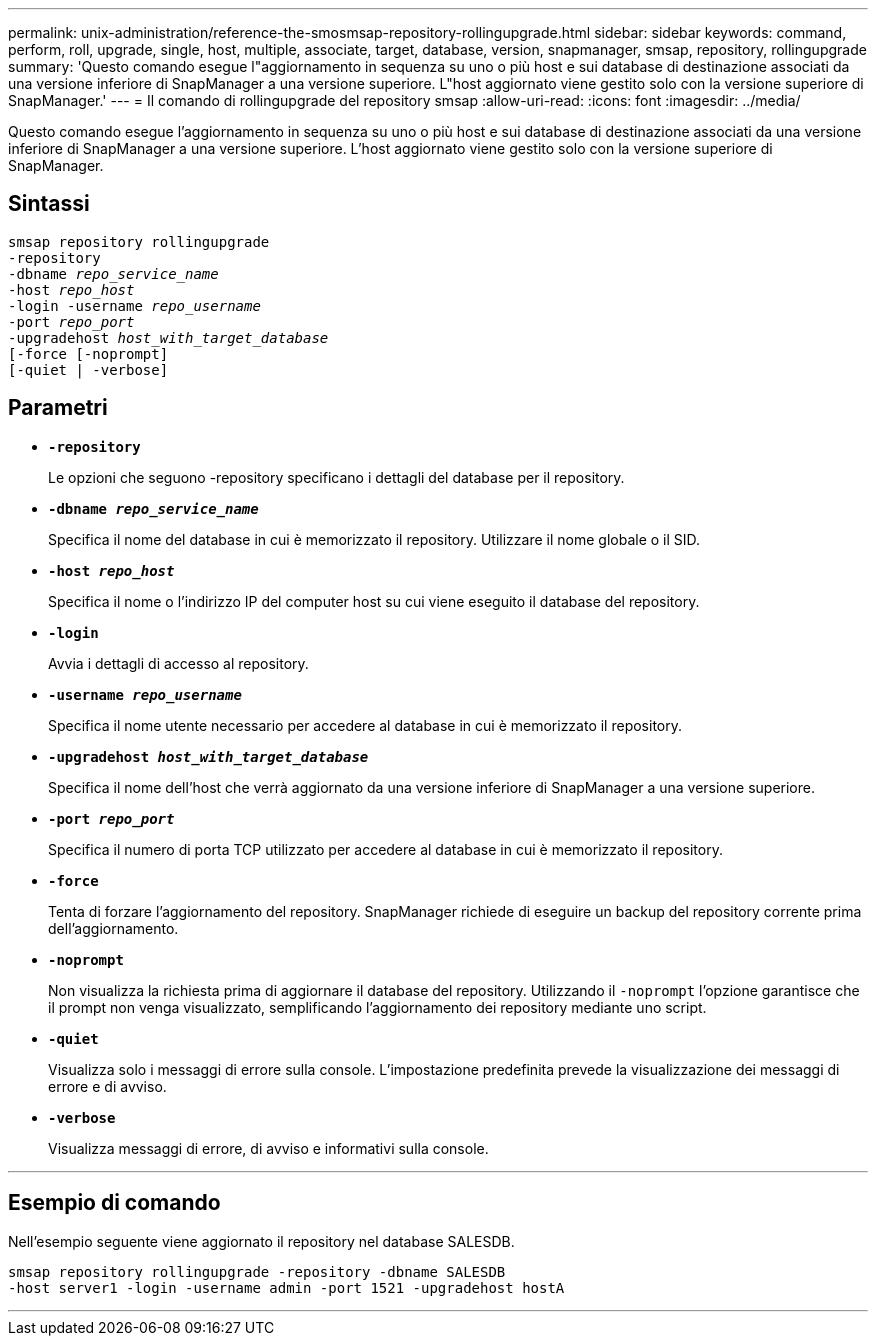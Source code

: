 ---
permalink: unix-administration/reference-the-smosmsap-repository-rollingupgrade.html 
sidebar: sidebar 
keywords: command, perform, roll, upgrade, single, host, multiple, associate, target, database, version, snapmanager, smsap, repository, rollingupgrade 
summary: 'Questo comando esegue l"aggiornamento in sequenza su uno o più host e sui database di destinazione associati da una versione inferiore di SnapManager a una versione superiore. L"host aggiornato viene gestito solo con la versione superiore di SnapManager.' 
---
= Il comando di rollingupgrade del repository smsap
:allow-uri-read: 
:icons: font
:imagesdir: ../media/


[role="lead"]
Questo comando esegue l'aggiornamento in sequenza su uno o più host e sui database di destinazione associati da una versione inferiore di SnapManager a una versione superiore. L'host aggiornato viene gestito solo con la versione superiore di SnapManager.



== Sintassi

[listing, subs="+macros"]
----
pass:quotes[smsap repository rollingupgrade
-repository
-dbname _repo_service_name_
-host _repo_host_
-login -username _repo_username_
-port _repo_port_
-upgradehost _host_with_target_database_
[-force] [-noprompt]
[-quiet | -verbose]
----


== Parametri

* `*-repository*`
+
Le opzioni che seguono -repository specificano i dettagli del database per il repository.

* `*-dbname _repo_service_name_*`
+
Specifica il nome del database in cui è memorizzato il repository. Utilizzare il nome globale o il SID.

* `*-host _repo_host_*`
+
Specifica il nome o l'indirizzo IP del computer host su cui viene eseguito il database del repository.

* `*-login*`
+
Avvia i dettagli di accesso al repository.

* `*-username _repo_username_*`
+
Specifica il nome utente necessario per accedere al database in cui è memorizzato il repository.

* `*-upgradehost _host_with_target_database_*`
+
Specifica il nome dell'host che verrà aggiornato da una versione inferiore di SnapManager a una versione superiore.

* `*-port _repo_port_*`
+
Specifica il numero di porta TCP utilizzato per accedere al database in cui è memorizzato il repository.

* `*-force*`
+
Tenta di forzare l'aggiornamento del repository. SnapManager richiede di eseguire un backup del repository corrente prima dell'aggiornamento.

* `*-noprompt*`
+
Non visualizza la richiesta prima di aggiornare il database del repository. Utilizzando il `-noprompt` l'opzione garantisce che il prompt non venga visualizzato, semplificando l'aggiornamento dei repository mediante uno script.

* `*-quiet*`
+
Visualizza solo i messaggi di errore sulla console. L'impostazione predefinita prevede la visualizzazione dei messaggi di errore e di avviso.

* `*-verbose*`
+
Visualizza messaggi di errore, di avviso e informativi sulla console.



'''


== Esempio di comando

Nell'esempio seguente viene aggiornato il repository nel database SALESDB.

[listing]
----
smsap repository rollingupgrade -repository -dbname SALESDB
-host server1 -login -username admin -port 1521 -upgradehost hostA
----
'''